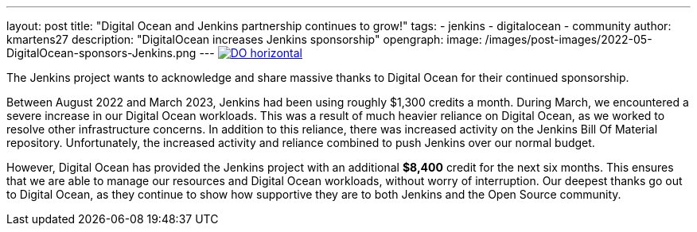 ---
layout: post
title: "Digital Ocean and Jenkins partnership continues to grow!"
tags:
- jenkins
- digitalocean
- community
author: kmartens27
description: "DigitalOcean increases Jenkins sponsorship"
opengraph:
  image: /images/post-images/2022-05-DigitalOcean-sponsors-Jenkins.png
---
image:/images/post-images/2022-09-19-digital-ocean-sponsorship/DO-horizontal.png[link="https://www.digitalocean.com"]

The Jenkins project wants to acknowledge and share massive thanks to Digital Ocean for their continued sponsorship.

Between August 2022 and March 2023, Jenkins had been using roughly $1,300 credits a month.
During March, we encountered a severe increase in our Digital Ocean workloads.
This was a result of much heavier reliance on Digital Ocean, as we worked to resolve other infrastructure concerns.
In addition to this reliance, there was increased activity on the Jenkins Bill Of Material repository.
Unfortunately, the increased activity and reliance combined to push Jenkins over our normal budget.

However, Digital Ocean has provided the Jenkins project with an additional *$8,400* credit for the next six months.
This ensures that we are able to manage our resources and Digital Ocean workloads, without worry of interruption.
Our deepest thanks go out to Digital Ocean, as they continue to show how supportive they are to both Jenkins and the Open Source community.